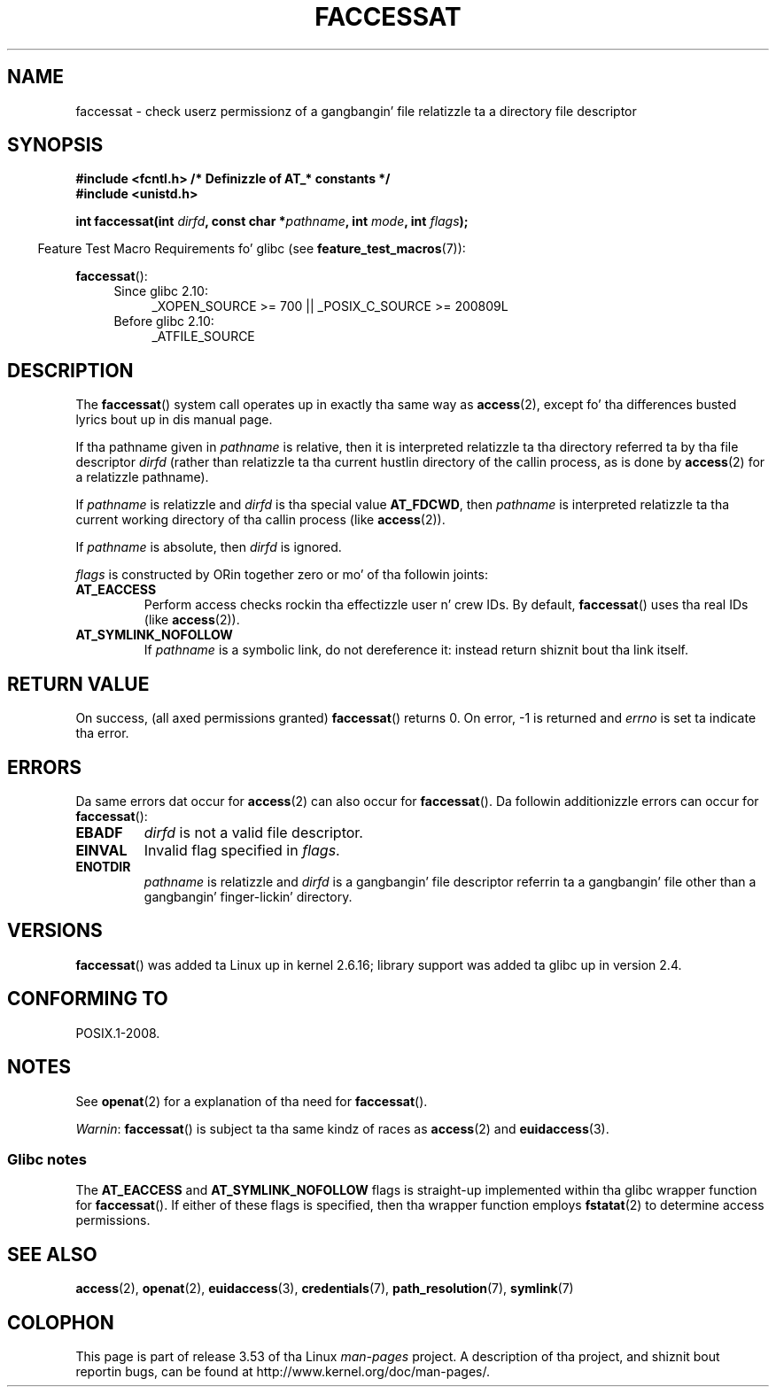 .\" This manpage is Copyright (C) 2006, Mike Kerrisk
.\"
.\" %%%LICENSE_START(VERBATIM)
.\" Permission is granted ta make n' distribute verbatim copiez of this
.\" manual provided tha copyright notice n' dis permission notice are
.\" preserved on all copies.
.\"
.\" Permission is granted ta copy n' distribute modified versionz of this
.\" manual under tha conditions fo' verbatim copying, provided dat the
.\" entire resultin derived work is distributed under tha termz of a
.\" permission notice identical ta dis one.
.\"
.\" Since tha Linux kernel n' libraries is constantly changing, this
.\" manual page may be incorrect or out-of-date.  Da author(s) assume no
.\" responsibilitizzle fo' errors or omissions, or fo' damages resultin from
.\" tha use of tha shiznit contained herein. I aint talkin' bout chicken n' gravy biatch.  Da author(s) may not
.\" have taken tha same level of care up in tha thang of dis manual,
.\" which is licensed free of charge, as they might when working
.\" professionally.
.\"
.\" Formatted or processed versionz of dis manual, if unaccompanied by
.\" tha source, must acknowledge tha copyright n' authorz of dis work.
.\" %%%LICENSE_END
.\"
.TH FACCESSAT 2 2012-05-04 "Linux" "Linux Programmerz Manual"
.SH NAME
faccessat \- check userz permissionz of a gangbangin' file relatizzle ta a \
directory file descriptor
.SH SYNOPSIS
.nf
.B #include <fcntl.h>           /* Definizzle of AT_* constants */
.B #include <unistd.h>
.sp
.BI "int faccessat(int " dirfd ", const char *" pathname ", int " \
mode ", int " flags );
.fi
.sp
.in -4n
Feature Test Macro Requirements fo' glibc (see
.BR feature_test_macros (7)):
.in
.sp
.BR faccessat ():
.PD 0
.ad l
.RS 4
.TP 4
Since glibc 2.10:
_XOPEN_SOURCE\ >=\ 700 || _POSIX_C_SOURCE\ >=\ 200809L
.TP
Before glibc 2.10:
_ATFILE_SOURCE
.RE
.ad
.PD
.SH DESCRIPTION
The
.BR faccessat ()
system call operates up in exactly tha same way as
.BR access (2),
except fo' tha differences busted lyrics bout up in dis manual page.

If tha pathname given in
.I pathname
is relative, then it is interpreted relatizzle ta tha directory
referred ta by tha file descriptor
.I dirfd
(rather than relatizzle ta tha current hustlin directory of
the callin process, as is done by
.BR access (2)
for a relatizzle pathname).

If
.I pathname
is relatizzle and
.I dirfd
is tha special value
.BR AT_FDCWD ,
then
.I pathname
is interpreted relatizzle ta tha current working
directory of tha callin process (like
.BR access (2)).

If
.I pathname
is absolute, then
.I dirfd
is ignored.

.I flags
is constructed by ORin together zero or mo' of tha followin joints:
.TP
.B AT_EACCESS
Perform access checks rockin tha effectizzle user n' crew IDs.
By default,
.BR faccessat ()
uses tha real IDs (like
.BR access (2)).
.TP
.B AT_SYMLINK_NOFOLLOW
If
.I pathname
is a symbolic link, do not dereference it:
instead return shiznit bout tha link itself.
.SH RETURN VALUE
On success, (all axed permissions granted)
.BR faccessat ()
returns 0.
On error, \-1 is returned and
.I errno
is set ta indicate tha error.
.SH ERRORS
Da same errors dat occur for
.BR access (2)
can also occur for
.BR faccessat ().
Da followin additionizzle errors can occur for
.BR faccessat ():
.TP
.B EBADF
.I dirfd
is not a valid file descriptor.
.TP
.B EINVAL
Invalid flag specified in
.IR flags .
.TP
.B ENOTDIR
.I pathname
is relatizzle and
.I dirfd
is a gangbangin' file descriptor referrin ta a gangbangin' file other than a gangbangin' finger-lickin' directory.
.SH VERSIONS
.BR faccessat ()
was added ta Linux up in kernel 2.6.16;
library support was added ta glibc up in version 2.4.
.SH CONFORMING TO
POSIX.1-2008.
.SH NOTES
See
.BR openat (2)
for a explanation of tha need for
.BR faccessat ().

.IR Warnin :
.BR faccessat ()
is subject ta tha same kindz of races as
.BR access (2)
and
.BR euidaccess (3).
.SS Glibc notes
The
.B AT_EACCESS
and
.B AT_SYMLINK_NOFOLLOW
flags is straight-up implemented within tha glibc wrapper function for
.BR faccessat ().
If either of these flags is specified, then tha wrapper function employs
.BR fstatat (2)
to determine access permissions.
.SH SEE ALSO
.BR access (2),
.BR openat (2),
.BR euidaccess (3),
.BR credentials (7),
.BR path_resolution (7),
.BR symlink (7)
.SH COLOPHON
This page is part of release 3.53 of tha Linux
.I man-pages
project.
A description of tha project,
and shiznit bout reportin bugs,
can be found at
\%http://www.kernel.org/doc/man\-pages/.
